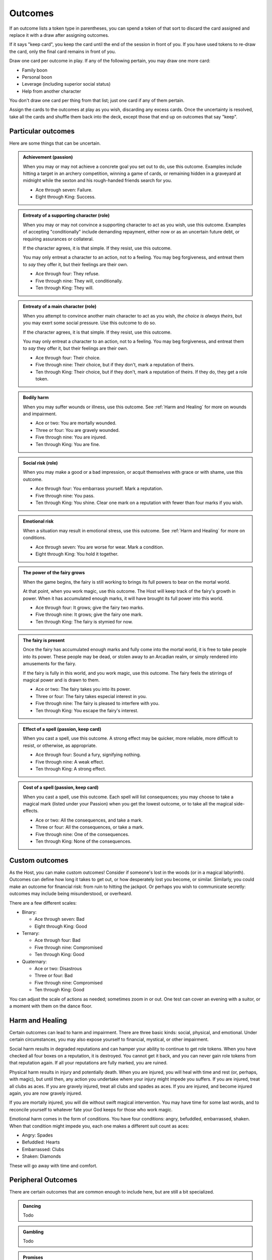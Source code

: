Outcomes
========

If an outcome lists a token type in parentheses, you can spend a token
of that sort to discard the card assigned and replace it with a draw
after assigning outcomes.

If it says "keep card", you keep the card until the end of the session
in front of you. If you have used tokens to re-draw the card, only the
final card remains in front of you.

Draw one card per outcome in play. If any of the following pertain, you
may draw one more card:

-  Family boon
-  Personal boon
-  Leverage (including superior social status)
-  Help from another character

You don't draw one card per thing from that list; just one card if any
of them pertain.

Assign the cards to the outcomes at play as you wish, discarding any
excess cards. Once the uncertainty is resolved, take all the cards and
shuffle them back into the deck, except those that end up on outcomes
that say "keep".

Particular outcomes
-------------------

Here are some things that can be uncertain.

.. admonition:: Achievement (passion)

   When you may or may not achieve a concrete goal you set out to do,
   use this outcome. Examples include hitting a target in an archery
   competition, winning a game of cards, or remaining hidden in a
   graveyard at midnight while the sexton and his rough-handed friends
   search for you.

   -  Ace through seven: Failure.
   -  Eight through King: Success.

.. admonition:: Entreaty of a supporting character (role)

   When you may or may not convince a supporting character to act as you
   wish, use this outcome. Examples of accepting "conditionally" include
   demanding repayment, either now or as an uncertain future debt, or
   requiring assurances or collateral.

   If the character agrees, it is that simple. If they resist, use this
   outcome.

   You may only entreat a character to an action, not to a feeling. You
   may beg forgiveness, and entreat them to *say* they offer it, but
   their feelings are their own.

   -  Ace through four: They refuse.
   -  Five through nine: They will, conditionally.
   -  Ten through King: They will.

.. admonition:: Entreaty of a main character (role)

   When you attempt to convince another main character to act as you
   wish, *the choice is always theirs*, but you may exert some social
   pressure.  Use this outcome to do so.

   If the character agrees, it is that simple. If they resist, use this
   outcome.

   You may only entreat a character to an action, not to a feeling. You
   may beg forgiveness, and entreat them to *say* they offer it, but
   their feelings are their own.

   -  Ace through four: Their choice.
   -  Five through nine: Their choice, but if they don't, mark a
      reputation of theirs.
   -  Ten through King: Their choice, but if they don't, mark a
      reputation of theirs. If they do, they get a role token.

.. admonition:: Bodily harm

   When you may suffer wounds or illness, use this outcome. See
   :ref:`Harm and Healing` for more on wounds and impairment.

   -  Ace or two: You are mortally wounded.
   -  Three or four: You are gravely wounded.
   -  Five through nine: You are injured.
   -  Ten through King: You are fine.

.. admonition:: Social risk (role)

   When you may make a good or a bad impression, or acquit themselves
   with grace or with shame, use this outcome.

   -  Ace through four: You embarrass yourself. Mark a reputation.
   -  Five through nine: You pass.
   -  Ten through King: You shine. Clear one mark on a reputation with
      fewer than four marks if you wish.

.. admonition:: Emotional risk

   When a situation may result in emotional stress, use this outcome.
   See :ref:`Harm and Healing` for more on conditions.

   -  Ace through seven: You are worse for wear. Mark a condition.
   -  Eight through King: You hold it together.

.. admonition:: The power of the fairy grows

   When the game begins, the fairy is still working to brings its full
   powers to bear on the mortal world.

   At that point, when you work magic, use this outcome. The Host will
   keep track of the fairy's growth in power. When it has accumulated
   enough marks, it will have brought its full power into this world.

   -  Ace through four: It grows; give the fairy two marks.
   -  Five through nine: It grows; give the fairy one mark.
   -  Ten through King: The fairy is stymied for now.

.. admonition:: The fairy is present

   Once the fairy has accumulated enough marks and fully come into the
   mortal world, it is free to take people into its power. These people
   may be dead, or stolen away to an Arcadian realm, or simply rendered
   into amusements for the fairy.

   If the fairy is fully in this world, and you work magic, use this
   outcome. The fairy feels the stirrings of magical power and is drawn
   to them.

   -  Ace or two: The fairy takes you into its power.
   -  Three or four: The fairy takes especial interest in you.
   -  Five through nine: The fairy is pleased to interfere with you.
   -  Ten through King: You escape the fairy's interest.

.. admonition:: Effect of a spell (passion, keep card)

   When you cast a spell, use this outcome. A strong effect may be
   quicker, more reliable, more difficult to resist, or otherwise, as
   appropriate.

   -  Ace through four: Sound a fury, signifying nothing.
   -  Five through nine: A weak effect.
   -  Ten through King: A strong effect.

.. admonition:: Cost of a spell (passion, keep card)

   When you cast a spell, use this outcome. Each spell will list
   consequences; you may choose to take a magical mark (listed under
   your Passion) when you get the lowest outcome, or to take all the
   magical side-effects.

   -  Ace or two: All the consequences, and take a mark.
   -  Three or four: All the consequences, or take a mark.
   -  Five through nine: One of the consequences.
   -  Ten through King: None of the consequences.

Custom outcomes
---------------

As the Host, you can make custom outcomes! Consider if someone's lost in
the woods (or in a magical labyrinth). Outcomes can define how long it
takes to get out, or how desperately lost you become, or similar.
Similarly, you could make an outcome for financial risk: from ruin to
hitting the jackpot. Or perhaps you wish to communicate secretly:
outcomes may include being misunderstood, or overheard.

There are a few different scales:

-  Binary:

   -  Ace through seven: Bad
   -  Eight through King: Good

-  Ternary:

   -  Ace through four: Bad
   -  Five through nine: Compromised
   -  Ten through King: Good

-  Quaternary:

   -  Ace or two: Disastrous
   -  Three or four: Bad
   -  Five through nine: Compromised
   -  Ten through King: Good

You can adjust the scale of actions as needed; sometimes zoom in or out.
One test can cover an evening with a suitor, or a moment with them on
the dance floor.

Harm and Healing
----------------

Certain outcomes can lead to harm and impairment. There are three basic
kinds: social, physical, and emotional. Under certain circumstances, you
may also expose yourself to financial, mystical, or other impairment.

Social harm results in degraded reputations and can hamper your ability
to continue to get role tokens. When you have checked all four boxes on
a reputation, it is destroyed. You cannot get it back, and you can never
gain role tokens from that reputation again. If all your reputations are
fully marked, you are ruined.

Physical harm results in injury and potentially death. When you are
injured, you will heal with time and rest (or, perhaps, with magic), but
until then, any action you undertake where your injury might impede you
suffers. If you are injured, treat all clubs as aces. If you are gravely
injured, treat all clubs and spades as aces. If you are injured, and
become injured again, you are now gravely injured.

If you are mortally injured, you will die without swift magical
intervention. You may have time for some last words, and to reconcile
yourself to whatever fate your God keeps for those who work magic.

Emotional harm comes in the form of conditions. You have four
conditions: angry, befuddled, embarrassed, shaken. When that condition
might impede you, each one makes a different suit count as aces:

-  Angry: Spades
-  Befuddled: Hearts
-  Embarrassed: Clubs
-  Shaken: Diamonds

These will go away with time and comfort.

Peripheral Outcomes
-------------------

There are certain outcomes that are common enough to include here, but
are still a bit specialized.

.. todo:: Fill out peripheral outcomes.

.. admonition::

   Rumours
   ~~~~~~~

   Todo

.. admonition:: Dancing

   Todo

.. admonition:: Gambling

   Todo

.. admonition:: Promises

   Todo

.. todo::

   Design outcome sheets with a spot to put the card in. Probably
   half-page size.

.. todo::

   Reshape outcomes to frame them a bit more aggressively. Break up
   "social harm" into "when you make a fool of yourself" and "when you
   might come off badly", etc. Let there be judgment about just which
   applies. Thus certain actions could put you in a position with fewer
   and worse outcomes than others.

   Otherwise, as it stands now, there's no good way to say "That's
   socially *ruinous*" vs "That's socially risky".
